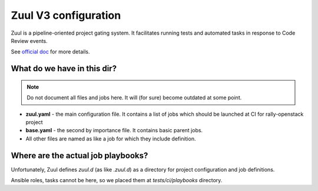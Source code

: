 =====================
Zuul V3 configuration
=====================

Zuul is a pipeline-oriented project gating system. It facilitates running
tests and automated tasks in response to Code Review events.

See `official doc
<https://docs.openstack.org/infra/system-config/zuulv3.html>`_ for more
details.

What do we have in this dir?
---------------------------------

.. note:: Do not document all files and jobs here. It will (for sure) become
    outdated at some point.

* **zuul.yaml** - the main configuration file. It contains a list of jobs
  which should be launched at CI for rally-openstack project

* **base.yaml** - the second by importance file. It contains basic parent
  jobs.

* All other files are named as like a job for which they include definition.

Where are the actual job playbooks?
-----------------------------------

Unfortunately, Zuul defines *zuul.d* (as like *.zuul.d*) as a directory for
project configuration and job definitions.

Ansible roles, tasks cannot be here, so we placed them at *tests/ci/playbooks*
directory.
